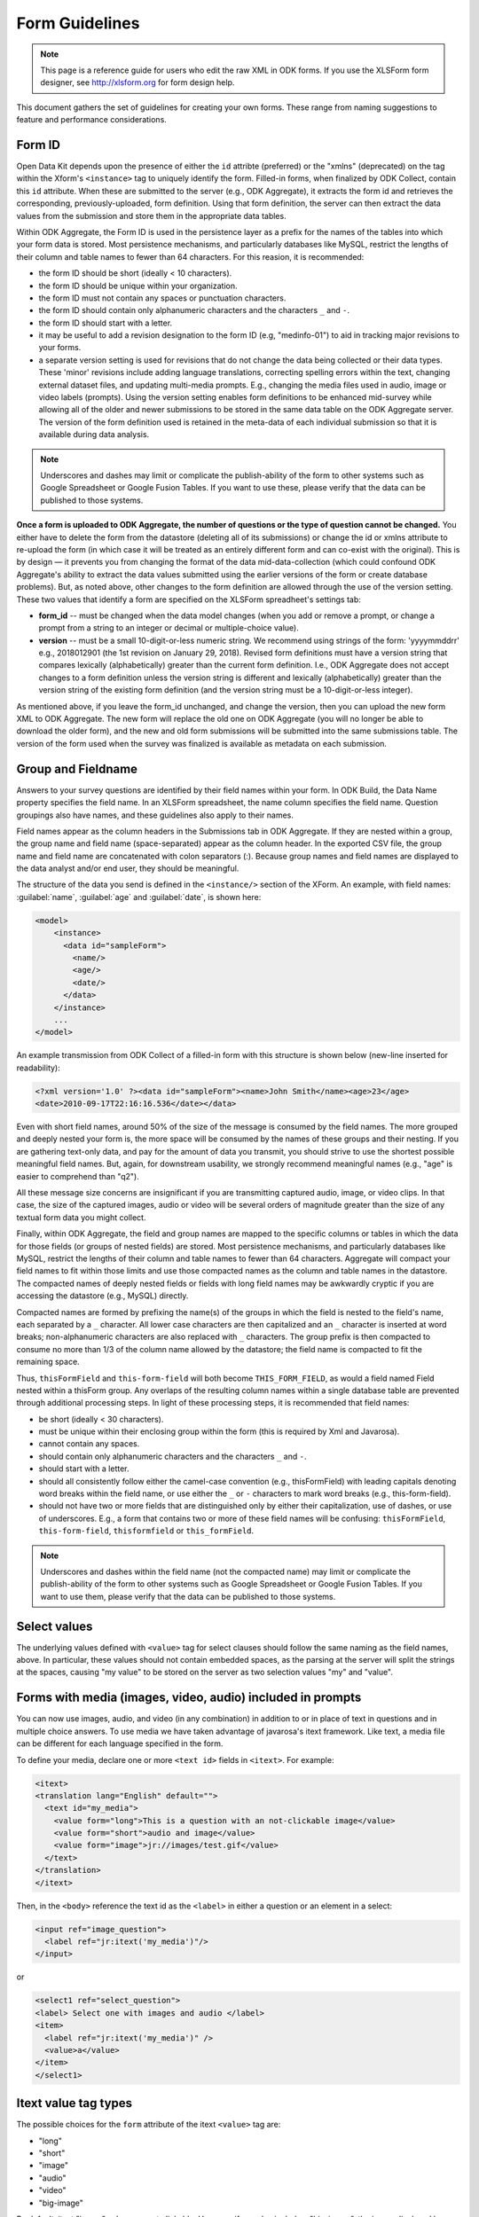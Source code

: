 ******************
Form Guidelines
******************

.. note::

  This page is a reference guide for users who edit the raw XML in ODK forms. If you use the XLSForm form designer, see http://xlsform.org for form design help.

This document gathers the set of guidelines for creating your own forms. These range from naming suggestions to feature and performance considerations.

.. form-id-guidelines:

Form ID 
========

Open Data Kit depends upon the presence of either the ``id`` attribte (preferred) or the "xmlns" (deprecated) on the tag within the Xform's ``<instance>`` tag to uniquely identify the form. Filled-in forms, when finalized by ODK Collect, contain this ``id`` attribute. When these are submitted to the server (e.g., ODK Aggregate), it extracts the form id and retrieves the corresponding, previously-uploaded, form definition. Using that form definition, the server can then extract the data values from the submission and store them in the appropriate data tables.

Within ODK Aggregate, the Form ID is used in the persistence layer as a prefix for the names of the tables into which your form data is stored. Most persistence mechanisms, and particularly databases like MySQL, restrict the lengths of their column and table names to fewer than 64 characters. For this reasion, it is recommended:

- the form ID should be short (ideally < 10 characters).
- the form ID should be unique within your organization.
- the form ID must not contain any spaces or punctuation characters.
- the form ID should contain only alphanumeric characters and the characters ``_`` and ``-``.
- the form ID should start with a letter.
- it may be useful to add a revision designation to the form ID (e.g, "medinfo-01") to aid in tracking major revisions to your forms.
- a separate version setting is used for revisions that do not change the data being collected or their data types. These 'minor' revisions include adding language translations, correcting spelling errors within the text, changing external dataset files, and updating multi-media prompts. E.g., changing the media files used in audio, image or video labels (prompts). Using the version setting enables form definitions to be enhanced mid-survey while allowing all of the older and newer submissions to be stored in the same data table on the ODK Aggregate server. The version of the form definition used is retained in the meta-data of each individual submission so that it is available during data analysis.

.. note::
 
  Underscores and dashes may limit or complicate the publish-ability of the form to other systems such as Google Spreadsheet or Google Fusion Tables. If you want to use these, please verify that the data can be published to those systems.

**Once a form is uploaded to ODK Aggregate, the number of questions or the type of question cannot be changed.** You either have to delete the form from the datastore (deleting all of its submissions) or change the id or xmlns attribute to re-upload the form (in which case it will be treated as an entirely different form and can co-exist with the original). This is by design — it prevents you from changing the format of the data mid-data-collection (which could confound ODK Aggregate's ability to extract the data values submitted using the earlier versions of the form or create database problems). But, as noted above, other changes to the form definition are allowed through the use of the version setting. These two values that identify a form are specified on the XLSForm spreadheet's settings tab:

- **form_id**  -- must be changed when the data model changes (when you add or remove a prompt, or change a prompt from a string to an integer or decimal or multiple-choice value).
- **version**  -- must be a small 10-digit-or-less numeric string. We recommend using strings of the form: 'yyyymmddrr' e.g., 2018012901 (the 1st revision on January 29, 2018). Revised form definitions must have a version string that compares lexically (alphabetically) greater than the current form definition. I.e., ODK Aggregate does not accept changes to a form definition unless the version string is different and lexically (alphabetically) greater than the version string of the existing form definition (and the version string must be a 10-digit-or-less integer).

As mentioned above, if you leave the form_id unchanged, and change the version, then you can upload the new form XML to ODK Aggregate. The new form will replace the old one on ODK Aggregate (you will no longer be able to download the older form), and the new and old form submissions will be submitted into the same submissions table.  The version of the form used when the survey was finalized is available as metadata on each submission.

.. group-and-fieldname-guidelines:

Group and Fieldname 
=====================

Answers to your survey questions are identified by their field names within your form. In ODK Build, the Data Name property specifies the field name. In an XLSForm spreadsheet, the name column specifies the field name. Question groupings also have names, and these guidelines also apply to their names.

Field names appear as the column headers in the Submissions tab in ODK Aggregate. If they are nested within a group, the group name and field name (space-separated) appear as the column header. In the exported CSV file, the group name and field name are concatenated with colon separators (:). Because group names and field names are displayed to the data analyst and/or end user, they should be meaningful.

The structure of the data you send is defined in the ``<instance/>`` section of the XForm. An example, with field names: :guilabel:`name`, :guilabel:`age` and :guilabel:`date`, is shown here:

.. code-block:: html

  <model>
      <instance>
        <data id="sampleForm">
          <name/>
          <age/>
          <date/>
        </data>
      </instance>
      ...
  </model>

An example transmission from ODK Collect of a filled-in form with this structure is shown below (new-line inserted for readability):

.. code-block:: xml

  <?xml version='1.0' ?><data id="sampleForm"><name>John Smith</name><age>23</age>
  <date>2010-09-17T22:16:16.536</date></data>

Even with short field names, around 50% of the size of the message is consumed by the field names. The more grouped and deeply nested your form is, the more space will be consumed by the names of these groups and their nesting. If you are gathering text-only data, and pay for the amount of data you transmit, you should strive to use the shortest possible meaningful field names. But, again, for downstream usability, we strongly recommend meaningful names (e.g., "age" is easier to comprehend than "q2").

All these message size concerns are insignificant if you are transmitting captured audio, image, or video clips. In that case, the size of the captured images, audio or video will be several orders of magnitude greater than the size of any textual form data you might collect.

Finally, within ODK Aggregate, the field and group names are mapped to the specific columns or tables in which the data for those fields (or groups of nested fields) are stored. Most persistence mechanisms, and particularly databases like MySQL, restrict the lengths of their column and table names to fewer than 64 characters. Aggregate will compact your field names to fit within those limits and use those compacted names as the column and table names in the datastore. The compacted names of deeply nested fields or fields with long field names may be awkwardly cryptic if you are accessing the datastore (e.g., MySQL) directly.

Compacted names are formed by prefixing the name(s) of the groups in which the field is nested to the field's name, each separated by a ``_`` character. All lower case characters are then capitalized and an ``_`` character is inserted at word breaks; non-alphanumeric characters are also replaced with ``_`` characters. The group prefix is then compacted to consume no more than 1/3 of the column name allowed by the datastore; the field name is compacted to fit the remaining space.

Thus, ``thisFormField`` and ``this-form-field`` will both become ``THIS_FORM_FIELD``, as would a field named Field nested within a thisForm group. Any overlaps of the resulting column names within a single database table are prevented through additional processing steps. In light of these processing steps, it is recommended that field names:

- be short (ideally < 30 characters).
- must be unique within their enclosing group within the form (this is required by Xml and Javarosa).
- cannot contain any spaces.
- should contain only alphanumeric characters and the characters ``_`` and ``-``.
- should start with a letter.
- should all consistently follow either the camel-case convention (e.g., thisFormField) with leading capitals denoting word breaks within the field name, or use either the ``_`` or ``-`` characters to mark word breaks (e.g., this-form-field).
- should not have two or more fields that are distinguished only by either their capitalization, use of dashes, or use of underscores. E.g., a form that contains two or more of these field names will be confusing: ``thisFormField``, ``this-form-field``, ``thisformfield`` or ``this_formField``.

.. note::

  Underscores and dashes within the field name (not the compacted name) may limit or complicate the publish-ability of the form to other systems such as Google Spreadsheet or Google Fusion Tables. If you want to use them, please verify that the data can be published to those systems.

.. _select-values:

Select values
==============

The underlying values defined with ``<value>`` tag for select clauses should follow the same naming as the field names, above. In particular, these values should not contain embedded spaces, as the parsing at the server will split the strings at the spaces, causing "my value" to be stored on the server as two selection values "my" and "value".

.. _forms-with-media:

Forms with media (images, video, audio) included in prompts
============================================================

You can now use images, audio, and video (in any combination) in addition to or in place of text in questions and in multiple choice answers. To use media we have taken advantage of javarosa's itext framework. Like text, a media file can be different for each language specified in the form.

To define your media, declare one or more ``<text id>`` fields in ``<itext>``. For example:

.. code-block:: html

  <itext>
  <translation lang="English" default="">
    <text id="my_media">
      <value form="long">This is a question with an not-clickable image</value>
      <value form="short">audio and image</value>
      <value form="image">jr://images/test.gif</value>
    </text>
  </translation>
  </itext>

Then, in the ``<body>`` reference the text id as the ``<label>`` in either a question or an element in a select:

.. code-block:: html

  <input ref="image_question">
    <label ref="jr:itext('my_media')"/>
  </input>

or

.. code-block:: html

  <select1 ref="select_question">
  <label> Select one with images and audio </label>
  <item>
    <label ref="jr:itext('my_media')" />
    <value>a</value>
  </item>
  </select1>

.. _itext-value-tag-types:

Itext value tag types
======================

The possible choices for the ``form`` attribute of the itext ``<value>`` tag are:

- "long"
- "short"
- "image"
- "audio"
- "video"
- "big-image"

By default, itext "image" values are not clickable. However, if you also include a "big-image", the image displayed by "image" will be clickable and will display a pannable, zoomable view of the file specified by "big-image". You can return to your form after opening a "big-image" by hitting the phone's "back" button. Specifying "big-image" alone has no effect, you must always include "image".

Files referenced by "image" and "big-image" may be the same; however, to improve the user experience, we highly recommend creating smaller thumbnail images to be referenced by "image" (images will display faster if they do not need to be dramatically scaled down). 

Audio files will play until complete, or until the user swipes to another prompt.

Video plays in a separate player allowing play, stop, and a scroll bar to jump to a specific spot. Once the video finishes playing, the user will be automatically returned to the form. Users may also return at any time by hitting the phone's "back" button.

.. _usable-media-formats:

Usable Image, Audio and Video Formats
======================================

The formats listed are what we've tested and verified as working. There may be more formats that are supported by Android.

+---------------+---------------------+
| Media Type    | Supported Formats   |
+===============+=====================+
| Image files   | jpg, jpeg, gif, png |
+---------------+---------------------+
| Audio files   | mp3, wav            |
+---------------+---------------------+
| Video files   | 3gp, mp4            |
+---------------+---------------------+

For each form, media needs to be put on the SD card into :guilabel:`/sdcard/odk/forms/{formname}-media/`. Media needs to be specified in the xform as :guilabel:`jr://{type}/mediafile` where type is one of "images", "audio", or "video".







